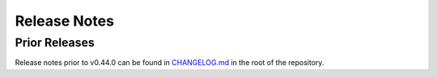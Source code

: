 Release Notes
=============

..
    Load all release notes from the current branch when spell checking
    DEV: Without this we won't get spell checking on PRs or release
         notes that are not yet on a release branch.
    DEV: We generate the notes in a separate file to avoid any refs/directives
         colliding with the official notes. However, in order to get sphinx to
         not complain it must also exist in a toctree somewhere, so we add here
         hidden.

.. only:: spelling

    .. toctree::
        :hidden:

        _release_notes_all


.. ddtrace-release-notes::
    "1.0.0":
      ignore_notes:
        - "keep-alive-b5ec5febb435daad"
        - "aiohttp-98ae9ce70dda1dbc"
        - "deprecate-aiohttp_jinja2-patching-from-aiohttp-be87600f308ca87a"
        - "aiohttp_jinja2-25d9a7b4e621fad2"
        - "asyncpg-45cdf83efdf9270d"
        - "encode-sns-msg-attributes-as-b64-7818aec10f533534"
        - "fix-aiohttp-jinja2-import-2b7e29a14a58efdc"
        - "fix-encode-tagset-value-2b8bb877a88bc75a"
        - "fix-psutil-macos-0cd7d0f93b34e3e4"
        - "profiling-fix-memory-alloc-numbers-a280c751c8f250ba"
        - "pymongo-4.0.2-1f5d2b6af5c158d2"
        - "disable-internal-tag-propagation-dff3e799fb056584"


Prior Releases
--------------
Release notes prior to v0.44.0 can be found in `CHANGELOG.md
<https://github.com/DataDog/dd-trace-py/blob/master/CHANGELOG.md>`_ in the root
of the repository.
